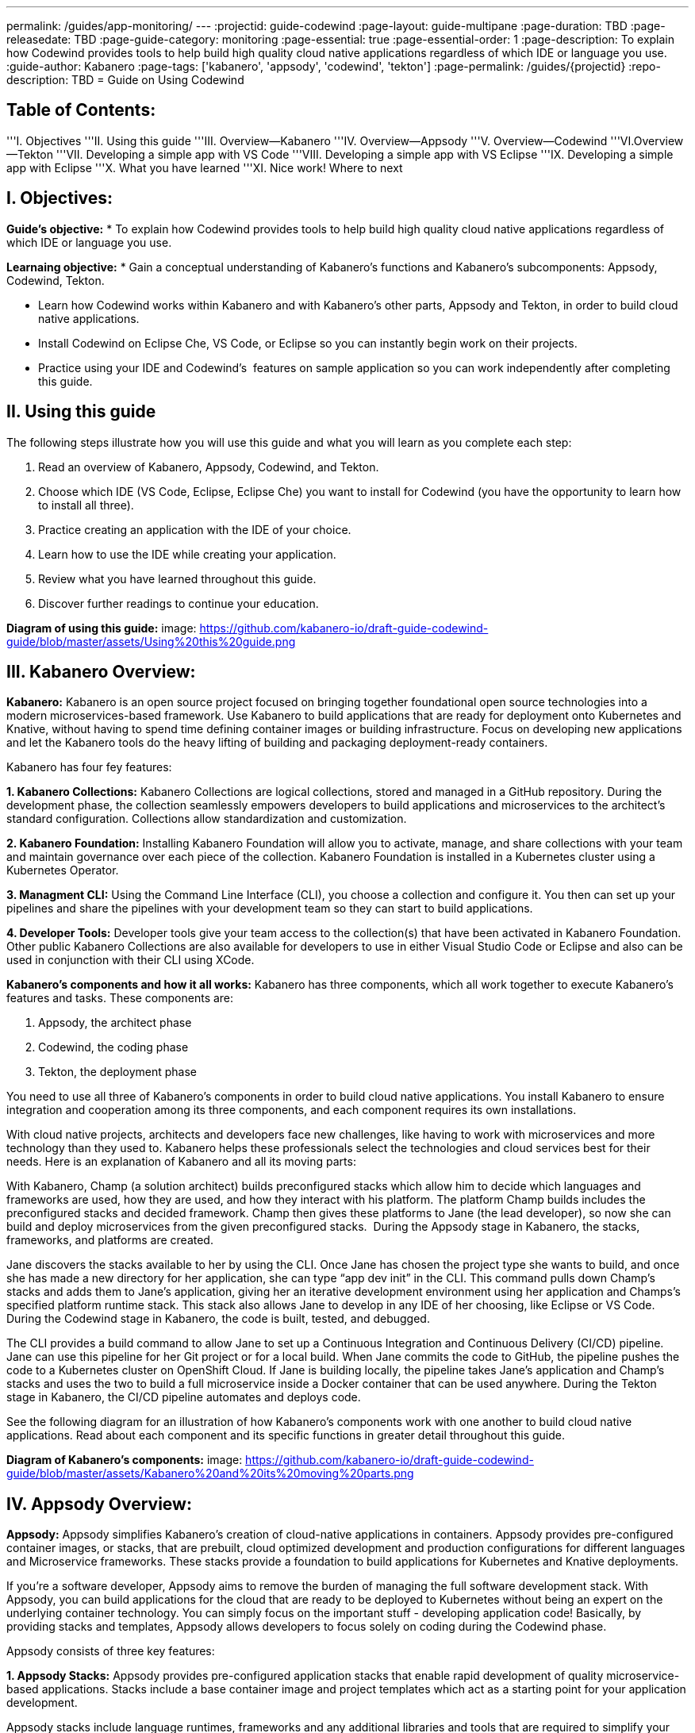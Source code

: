 ---
permalink: /guides/app-monitoring/
---
:projectid: guide-codewind
:page-layout: guide-multipane
:page-duration: TBD
:page-releasedate: TBD
:page-guide-category: monitoring
:page-essential: true
:page-essential-order: 1
:page-description: To explain how Codewind provides tools to help build high quality cloud native applications regardless of which IDE or language you use. 
:guide-author: Kabanero
:page-tags: ['kabanero', 'appsody', 'codewind', 'tekton']
:page-permalink: /guides/{projectid}
:repo-description: TBD
= Guide on Using Codewind

== Table of Contents:  

'''I. Objectives
'''II. Using this guide
'''III. Overview--Kabanero
'''IV. Overview--Appsody
'''V. Overview--Codewind
'''VI.Overview--Tekton
'''VII. Developing a simple app with VS Code
'''VIII. Developing a simple app with VS Eclipse 
'''IX. Developing a simple app with Eclipse 
'''X. What you have learned
'''XI. Nice work! Where to next

== I. Objectives:

*Guide's objective:*
* To explain how Codewind provides tools to help build high quality cloud native applications regardless of which IDE or language you use. 

*Learnaing objective:*
* Gain a conceptual understanding of Kabanero’s functions and Kabanero’s subcomponents: Appsody, Codewind, Tekton.

* Learn how Codewind works within Kabanero and with Kabanero’s other parts, Appsody and Tekton, in order to build cloud native applications. 

* Install Codewind on Eclipse Che, VS Code, or Eclipse so you can instantly begin work on their projects.

* Practice using your IDE and Codewind's  features on sample application so you can work independently after completing this guide.   

== II. Using this guide 

The following steps illustrate how you will use this guide and what you will learn as you complete each step:

1. Read an overview of Kabanero, Appsody, Codewind, and Tekton. 
2. Choose which IDE (VS Code, Eclipse, Eclipse Che) you want to install for Codewind (you have the opportunity to learn how to install all three).
3. Practice creating an application with the IDE of your choice.
4. Learn how to use the IDE while creating your application. 
5. Review what you have learned throughout this guide. 
6. Discover further readings to continue your education. 

*Diagram of using this guide:*
image: https://github.com/kabanero-io/draft-guide-codewind-guide/blob/master/assets/Using%20this%20guide.png

== III. Kabanero Overview: 

*Kabanero:* 
Kabanero is an open source project focused on bringing together foundational open source technologies into a modern microservices-based framework. Use Kabanero to build applications that are ready for deployment onto Kubernetes and Knative, without having to spend time defining container images or building infrastructure. Focus on developing new applications and let the Kabanero tools do the heavy lifting of building and packaging deployment-ready containers.

Kabanero has four fey features:

*1. Kabanero Collections:*
Kabanero Collections are logical collections, stored and managed in a GitHub repository. During the development phase, the collection seamlessly empowers developers to build applications and microservices to the architect’s standard configuration. Collections allow standardization and customization. 

*2. Kabanero Foundation:*
Installing Kabanero Foundation will allow you to activate, manage, and share collections with your team and maintain governance over each piece of the collection. Kabanero Foundation is installed in a Kubernetes cluster using a Kubernetes Operator. 

*3. Managment CLI:*
Using the Command Line Interface (CLI), you choose a collection and configure it. You then can set up your pipelines and share the pipelines with your development team so they can start to build applications. 

*4. Developer Tools:* 
Developer tools give your team access to the collection(s) that have been activated in Kabanero Foundation. Other public Kabanero Collections are also available for developers to use in either Visual Studio Code or Eclipse and also can be used in conjunction with their CLI using XCode. 

*Kabanero's components and how it all works:* 
Kabanero has three components, which all work together to execute Kabanero’s features and tasks. These components are:

1. Appsody, the architect phase
2. Codewind, the coding phase
3. Tekton, the deployment phase

You need to use all three of Kabanero’s components in order to build cloud native applications. You install Kabanero to ensure integration and cooperation among its three components, and each component requires its own installations. 

With cloud native projects, architects and developers face new challenges, like having to work with microservices and more technology than they used to. Kabanero helps these professionals select the technologies and cloud services best for their needs. Here is an explanation of Kabanero and all its moving parts:

With Kabanero, Champ (a solution architect) builds preconfigured stacks which allow him to decide which languages and frameworks are used, how they are used, and how they interact with his platform. The platform Champ builds includes the preconfigured stacks and decided framework. Champ then gives these platforms to Jane (the lead developer), so now she can build and deploy microservices from the given preconfigured stacks.  During the Appsody stage in Kabanero, the stacks, frameworks, and platforms are created. 

Jane discovers the stacks available to her by using the CLI. Once Jane has chosen the project type she wants to build, and once she has made a new directory for her application, she can type “app dev init” in the CLI. This command pulls down Champ’s stacks and adds them to Jane’s application, giving her an iterative development environment using her application and Champs’s specified platform runtime stack. This stack also allows Jane to develop in any IDE of her choosing, like Eclipse or VS Code. During the Codewind stage in Kabanero, the code is built, tested, and debugged. 

The CLI provides a build command to allow Jane to set up a Continuous Integration and Continuous Delivery (CI/CD) pipeline. Jane can use this pipeline for her Git project or for a local build. When Jane commits the code to GitHub, the pipeline pushes the code to a Kubernetes cluster on OpenShift Cloud. If Jane is building locally, the pipeline takes Jane’s application and Champ’s stacks and uses the two to build a full microservice inside a Docker container that can be used anywhere. During the Tekton stage in Kabanero, the CI/CD pipeline automates and deploys code. 

See the following diagram for an illustration of how Kabanero’s components work with one another to build cloud native applications. Read about each component and its specific functions in greater detail throughout this guide.

*Diagram of Kabanero's components:*
image: https://github.com/kabanero-io/draft-guide-codewind-guide/blob/master/assets/Kabanero%20and%20its%20moving%20parts.png

== IV. Appsody Overview:

*Appsody:*
Appsody simplifies Kabanero's creation of cloud-native applications in containers. Appsody provides pre-configured container images, or stacks, that are prebuilt, cloud optimized development and production configurations for different languages and Microservice frameworks. These stacks provide a foundation to build applications for Kubernetes and Knative deployments.

If you're a software developer, Appsody aims to remove the burden of managing the full software development stack. With Appsody, you can build applications for the cloud that are ready to be deployed to Kubernetes without being an expert on the underlying container technology. You can simply focus on the important stuff - developing application code! Basically, by providing stacks and templates, Appsody allows developers to focus solely on coding during the Codewind phase.    

Appsody consists of three key features:

*1. Appsody Stacks:*
Appsody provides pre-configured application stacks that enable rapid development of quality microservice-based applications. Stacks include a base container image and project templates which act as a starting point for your application development.

Appsody stacks include language runtimes, frameworks and any additional libraries and tools that are required to simplify your local application development. Stacks are an easy way to manage consistency and adopt best practices across many applications.

Appsody Hub is the central point of control for Appsody Stacks where you can find available stacks, create new stacks, or modify existing ones. By making changes to the stacks in the hub, you can deploy updates to any application that's been built on them, simply by restarting the application.

*2. Appsody CLI:*
Working with the stacks, Appsody CLI provides commands that implement the full development lifecycle, so it has the ability to create a new or enable an existing application. Appsody CLI also provides commands to run, test, debug, and build an image and deploy it to Kubernetes. Appsody CLI works with Codewind so you can develop with the stacks directly in your choice of IDE using Codewind’s plugins. 

*3. Appsody Deploy:*
Appsody deploy allows you to create a standard production optimized container image of your cloud native Microservices then deploy that image into Kubernetes using the deploy command. Appsody deploy utilizes Appsody Operator which minimizes the configuration required to deploy the Microservice so now you can deploy using a serverless deployment either through Knative or a Kubernetes service. 

== V. Codewind Overview: 

*Codewind:*
Codewind provides Kabanero with IDE integration and extensions to popular IDEs like VS Code, Eclipse, and Eclipse Che. As an open source project under Eclipse, Codewind gives you a set of tools for you to use to build high quality cloud native applications for Kubernetes regardless of the IDE or language you use. When Codewind enhances your IDE, you can run your applications in a Docker container. So you now can rapidly iterate, debug, and perform test apps inside containers with the same environment as production and in your preferred IDE. During the Codewind phase, developers can simply code and not concern themselves with any other tasks. 

Codewind consists of four key features: 

*1. Inner Loop:*
Codewind adopts the “inner loop” practice which basically is an iterative process that developers perform as they write, build, or debug code. The inner loop mostly has three parts: experimentation (example, coding), feedback collection (example, building) and tax (example, committing). Adopting the inner loop, Codewind quickens development and feedback.   

*2. Container Development Everywhere:*
Codewind can support application development on any Kubernetes cluster. If you use a local IDE plugin, Codewind provides support on the Docker. With Codewind, you use the same tools in local or hosted IDE and run in local containers or deploy directly on Kubernetes.    

*3. IDE Support:*
Codewind delivers native IDE integration with VS Code, Eclipse, and Eclipse Che. This way, regardless of your preferred IDE or language, you can use Codewind to build your cloud native application. 

*4. Developer Performanace Monitoring:*
Codewind automatically analyzes applications for performance issues. Configurable load testing makes code changes which immediately show through live and historical performance graphs. 

==VI. Tekton Overview:

*Tekton:*
Tekton is a Kubernetes-native open-source framework for creating continuous integration and delivery (CI/CD) systems. Tekton lets you build, test, and deploy across multiple cloud providers or on-premises systems. Tekton provides open-source components to help standardize your CI/CD tooling and processes across vendors, languages, and deployment environments. 

Tekton pipeline is a collection of tasks, and each task is a set of instructions to execute within a container. The pipeline can then automate common activities in Kubernetes environments. Tekton takes all the work, development, build, and code from the Codewind phase and uses its pipeline to deploy Codewind’s outcomes to OpenShift Cloud. 

Tekton consists of four key features: 

*1. Steps:*
A step is a container spec which is a container image with all the information that you need to run it. Steps are also the most basic building blocks of Tekton pipelines.  Steps run in sequential order on the same Kubernetes node. 

*2. Tasks:*
Tasks are made up by steps. Tasks are custom resource definitions (CRDs). Tasks can run sequentially or concurrently on different nodes. Tasks make up a pipeline. 

*3. Pipelines:*
Pipelines express the order of the tasks. Pipelines connect the outputs of one task with the inputs of another. Pipelines: git clones, build docker images, publish images to repositories, and deploys images. 

*4. Dashboard:* 
The dashboard is the web user interface for Tekton Pipelines. The dashboard inputs runtime parameters into pipeline runs and views the execution logs of the pipeline runs. A deployment pipeline is an automated manifestation of your software process from version control all the way to production. It ensures a consistent, repeatable and reliable way to release software to production including new releases, fixes, security patches basically anything released to production should always go through this automated process.

== VII. Developing a simple app with VS Code:

*Table of Contents*
I. Why VS Code?
II. Imnstall Codewind for VS Code
III. Use Appsody template
IV. Create project
V. Edit file
VI. Test new endpoint
VII. Debug app
VIII. Run app
IX. Nice work and where to next 

*I. WHy VS Code?* 

You can use Codewind for Visual Studio Code to develop and debug your containerizedprojects from within VS Code.

Write code, track application and build statuses, view project logs, and run your application.
Codewind for VS Code supports development of Microprofile/Java EE, Java Lagom, Spring, Node.js, Go, Python, Swift, and Appsody containerized projects.
In addition, the tools support easily debugging Microprofile/Java EE, Spring, and Node.js applications.

The VS Code tools are open source. You can browse the code, open issues, and contribute.

*II. Install Codewind for VS Code*

The Codewind installation includes two parts:

1. The VS Code extension installs when you install Codewind from the VS Code Marketplace or when you install by searching in the *VS Code Extensions* view.
2. The Codewind back end containers install after you click *Install* when you are prompted. After you click *Install*, the necessary images are downloaded from the internet. The download is approximately 1 GB.
3. Optional: If you don’t click *Install* when the notification window first appears, you can access the notification again. Go to the Explorer view, hover the cursor over *Codewind*, and click the switch so that it changes to the *On* position. The window appears. 

The following images are pulled. These images together form the Codewind back end:

1. eclipse/codewind-initialize-amd64
2. eclipse/codewind-performance-amd64
3. eclipse/codewind-pfe-amd64
When the installation is complete, the extension is ready to use, and you area prompted to open the Codewind workspace.

Codewind creates the `~/codewind-workspace` folder to contain your projects. 
On Windows, you can find the workspace at the `C:\codewind-workspace` folder. 
You can open the `codewind-workspace` or a project within the workspace as your VS Code workspace. 

*III. Use Appsody template*

Instructions here on how to retrieve and use Appsody’s templates. 

*IV. Create project*

NOTE: Users will work with the a Java application that comes with the VS Code installation. 
1. Make the new project your workspace folder. This project is the only project that you need to work on for this tutorial.
    * Right-click the project and select `Open Folder as Workspace.` VS Code restarts with the selected project folder as the workspace folder.
2. Open the *Project Overview* page to view project information.
    * Right-click the project and select `Show Project Overview.`

*V. Edit file*
1. Open a file to edit. For example, modify the health endpoint of the default Node.js project.
    * Open a Javascript file, such as `nodeproject/server/routers/health.js.`
    * Make a code change.
    * For example, you can add the following endpoint to `health.js` after the existing `GET `/ middleware function:
    * router.get('/test', function (req, res, next) {
    * return res.send("Yep, it worked!!");
    * });
    * Codewind detects the file changes and restarts your application.
        * In the Codewind tree, the application stops and starts again as the application server restarts.
        * You can also see *nodemon* restart the project in the application logs.
At this point, your VS Code should look similar to the following example: 

*VI. Test default endpoint*

1. To make sure your code change was picked up, test your new endpoint.
    * Right-click the project and select Open in Browser. The project root endpoint opens in the browser, and the *IBM Cloud Starter* page appears.
    * Navigate to the new endpoint. If you copied the previous snippet, add `/health/test/` to the URL.
    * See the new response: (screenshot image here)

*VII. Debug app*

 1. You can debug your application within the container. To debug a containerized project, restart it in *Debug* mode.
    * Right-click the project and select Restart in Debug Mode.
    * The project restarts into the *Debugging* state.
    * A debug launch configuration is created in `nodeproject/.vscode/launch.json.`
    * The debugger attaches, and VS Code opens the *Debug* view.
    * You can detach and reattach the debugger at any time, as long as the project is still in *Debug* mode.
    
 2. All of the VS Code debug functionality is now available.
    * If your code matches the screenshot, set a breakpoint at line 13 in `health.js.`
    * Refresh the new endpoint page that you opened in step 7 so that a new request is made, and the breakpoint gets hit.
    
VS Code suspends your application at the breakpoint. Here you can step through the code, inspect variables, see the call stack, and evaluate expressions in the *Debug Console.*

*VIII. Run app*
Instructions here on how to run the application the user just built.

*IX. Nice work and were to next*

If you would also like to use Codewind with Eclipse Che or Eclipse, you may read instructions to install and work with those IDEs in this guide. 
To continue to learn about Codewind, visit Codewind API, https://eclipse.github.io/codewind/. 

== VIII. Developing a simple app with Eclipse

*Table of contents*
I. Why Eclipse?
II. Install Codewind for Eclipse
III. Use Appsody template
IV. Create project
V. Edit project files
VI. Test new endpoint
VII. Debug app
VIII. Run app
IX. Nice work and where to next 

*I. Why Eclipse?*

You can use Codewind for Eclipse to develop and debug your containerized projects from within Eclipse.

Use the Eclipse IDE to create and make modifications to your application, see the application and build status, view the logs, and run your application.
Codewind for Eclipse supports development of Microprofile/Java EE, Java Lagom, Spring, Node.js, Go, Python, Swift, and Appsody containerized projects. 
In addition, Microprofile/Java EE, Spring, and Node.js applications can be debugged.

The Eclipse tools are open source. You are encouraged to browse the code, open issues, and contribute.

*II. Install Codewind for Eclipse*

The Codewind installation includes two parts:

1. The Eclipse plug-in installs when you install Codewind from the Eclipse Marketplace or when you install by searching in the *Eclipse Extensions* view.
2. The Codewind back end containers install after you click *Install* when you are prompted. After you click *Install*, the necessary images are downloaded from the internet. The download is approximately 1 GB.
3. Optional: If you don’t click *Install* when the notification window first appears, you can access the notification again. Go to the Explorer view, hover the cursor over *Codewind*, and click the switch so that it changes to the *On* position. The window appears.

The following images are pulled. These images together form the Codewind back end:

1. eclipse/codewind-initialize-amd64
2. eclipse/codewind-performance-amd64
3. eclipse/codewind-pfe-amd64

When the installation is complete, the extension is ready to use, and you are prompted to open the Codewind workspace. 

Codewind creates the `~/codewind-workspace` folder to contain your projects.
On Windows, you can find the workspace at the `C:\codewind-workspace` folder. 
You can open the `codewind-workspace` or a project within the workspace as your Eclipse workspace. 

*III. Use Appsody template*

Instructions here on how to retrieve and use Appsody’s templates. 

*IV. Create project*

NOTE: users will work with the Java application that comes with the Eclipse installation.

You can work with your Codewind projects from the *Codewind Explorer* view in Eclipse.
If the view is not showing, open it as follows:

1. From the *Window* menu select *Show View > Other.*
2. Start to type *Codewind* in the filter field or locate and expand the *Codewind* entry in the list.
3. Select *Codewind Explorer* and click *Open.*

To create a new project or import an existing one, use the context menu on the *Local Projects* item in the *Codewind Explorer* view. 
Once you have a project, the first thing you might want to do is import your project into the Eclipse workspace so you can start editing files.
This also makes your source available for debugging.

Each project shows the application status and the build status. 
A context menu on each project enables you to open your application in a browser, view application and build logs, restart in debug mode, and much more.

When auto build is enabled for a project, Codewind for Eclipse detects when you make a change and starts a build automatically.
If you have disabled auto build for the project, you can start a build manually when you have made a change or a set of changes:

1. Right-click your project in the *Codewind Explorer* view and select *Build.*
2. Wait for the project state to return to *Running* or *Debugging* in the *Codewind Explorer* view and then test your changes.

*V. Edit project files*

Editing actions are available by right clicking on the project in the *Codewind Explorer* view.
Most actions are only available if the project is enabled.

Some actions open the default Eclipse browser. 
If you find that the default Eclipse browser cannot handle the content, change the default browser by navigating to *Window > Web Browser* and selecting a different browser from the list.

Project settings tell Codewind more about the specifics of your project and can affect the status and/or behavior of your application. 
You can configure project settings when you:

1. Go to Project Overview page that is accessible from a project’s context menu, or, 
2. Find the project settings in the *.cw-settings* file of the project which you can edit

*VI. Test new endpoint*
Instructions here on how to test the new endpoint

*VII. Debug app*
Codewind for Eclipse supports debugging Microprofile/Java EE and Spring projects.
The tools also help you set up a debug session for Node.js projects in a Chromium based browser.

_Debugging Microprofile/Java EE and Spring projects:_

Prerequisites:

1. If you have not done so already, import your project into Eclipse to make the source available to debug.
    * Right-click your project in the *Codewind Explorer* view.
    * Select *Import Project.*
2. If you need to debug any initialization code, set breakpoints in this code now. You can also set breakpoints in your application code at this time.
3. [Optional] If you want to use Java hot code replace and change your code while you debug, disable automatic builds.
    * To disable automatic builds, right-click your project in the *Codewind Explorer* view and select *Disable Auto Build.*
    * If you want to start a build while automatic builds are disabled, right-click your project and select *Build.*
    * Enable automatic builds again after you finish debugging. To enable automatic builds again, right-click your project and select *Enable Auto Build.*

Debugging:

 1. To restart your Microprofile/Java EE or Spring application in debug mode, right-click on the project in the *Codewind Explorer* view and select *Restart in Debug Mode.*
 2. If you did not import your project into Eclipse you are prompted to do so now. Select one of the following:
    * *Yes:* To import your project into Eclipse and make the source available for debugging.
    * *No:* To continue restarting in debug mode without importing your project. There might be no source available for debugging if you choose this option.
    * *Cancel:* To cancel restarting your application in debug mode. 
 3. Wait for the project state to change to *Debugging* or for the debugger to stop at a breakpoint if you are debugging initialization code. If you have hit a breakpoint in initialization code, skip to step 6.
 4. If you have not done so already, set up any breakpoints that you need in your application.
 5. Reload your application in the browser or, if you have not already opened it, right-click on the project in the *Codewind Explorer* view and select *Open Application.*
 6. Eclipse prompts you to switch to the *Debug* perspective when a breakpoint is hit or you can switch manually by clicking *Window > Perspective > Open Perspective > Debug.* All of the Java debug capabilities provided by Eclipse including various breakpoint types, the *Variables* and *Expression* views, and hot code replace are available to you.
 7. You can reload your application multiple times to isolate the problem. However, if you are debugging initialization code, you must restart your project in debug mode to stop in this code again.
 8. When you have finished debugging, you can switch back to run mode. Right-click on your project in the *Codewind Explorer* view and select *Restart in Run Mode.*
 
 Attaching to a project in debug mode: 
 
 If you detached from the debugger, or you restarted Eclipse, you can attach the debugger without restarting again:
 
 1. Make sure to do any of the setup you need such as importing your project into Eclipse and setting breakpoints. For more information, see Prerequisites.
 2. Right click on your project in the *Codewind Explorer* view and select *Attach Debugger.* The *Attach Debugger* menu item is only available for Codewind/Java EE or Spring applications in debug mode if a debugger is not already attached.
 
_Debugging Node.js projects:_

You can restart your Node.js application in debug mode and the tools help you launch a debug session in a Chromium based web browser:

1. To restart your Node.js application in debug mode, right-click on the project in the *Codewind Explorer* view and select *Restart in Debug Mode.*
2. If you are prompted to select a Chromium based web browser for launching the debug session:
	* Select a Chromium based browser from the list of browsers or use the *Manage* link to add one.
	* Optionally, select to always use this browser for Node.js debugging.
	* Click *OK* to continue.
3. Launch a debug session using the information on the *Node.js Debug Inspector URL* dialog:
	* Click the *Copy URL to Clipboard* button to copy the debug URL.
	* Click the *Open Browser* button to open the browser you selected in the previous dialog.
	* Paste the URL into the address bar of the browser to start the debug session.

Launching a debug session for a Node.js project in debug mode: 

You can launch a debug session for a Node.js project that is already in debug mode.

1. Right-click on your project in the *Codewind Explorer* view and select *Launch Debug Session.* This menu item is only available for Node.js projects in debug mode if a debug session is not already started.
2. Follow the steps in Debugging Node.js projects to launch a Node.js debug session, starting with step 2.

Modifying the Node.js debug launch preferences: 

To change the browser to use when launching a Node.js debug session, edit the Codewind preferences:

1. Open the Eclipse preferences and select *Codewind* from the list.
2. In the *Select a Chromium based web browser for launching the Node.js debugger* group, choose a Chromium based web browser from the list of browsers or add one using the *Manage*link. You can also clear the selected browser by selecting *No web browser selected* in the list.
3. Click *Apply and Close.*

*VIII. Run Application* 

Instructions here on how to run the application. 

*IX. Nice Work and Where to Next*

If you would like to use Codewind with Eclipse Che or VS Code, you may read instructions to install and work with those IDEs in this guide. 

To continue to learn about Codewind, visit Codewind API, https://eclipse.github.io/codewind/. 

== IX. Developing a simple app with Eclipse Che:

*Table of Contents*

I. Why Eclipse Che?
II. Install Eclipse Che
III. Set up OKD/OS
IV. Add Registries in Che
V. Set up Workspace
VI. Create Project
VII. Set up Tekton Pipeline
VIII. Use Appsody Template

*I. Why Eclipse Che?*

Codewind provides support for multiple users via Eclipse Che on Kubernetes. If Eclipse Che were installed via its Operator or with `--multiuser=true` on OpenShift, a Keycloak OIDC server will be installed alongside Che. When you log in to Che, you will be provided with your own dashboards, where you can create workspaces separate from other users. Che configurations and workspace settings are also per-user. Since Che workspaces are per-user, Codewind workspaces in Che are also per-user.

*II. Install Eclipe Che*

Prerequisites:

1. Kubernetes cluster with ingress installed
2. Active kubectl context to the cluster

Install:

1. Determine your ingress domain. It should be of the form .nip.io.
	* If you're running on IBM Cloud Private, this will be the public IP address of your proxy node.
	* On other Kubernetes, use your master node IP address
2. Configure kubectl for your cluster
	* This will depend on your cluster
	* On OpenShift use oc login, on IBM Cloud Private, use cloudctl login.
3. Run ./install.sh to deploy Eclipse Che
	* ./install.sh -h will show the available CLI options
	* By default, it runs a helm install of Eclipse Che, but you can configure the install method used with the -mflag.
	
*III.  Set up OKD/OS*

Installing Che with deployment scripts:Git clone the `Eclipse Che repository`

1. Enter the `cd `command to go to the `deploy/openshift` directory
2. Deploy Che with, ./deploy_che.sh
3. To create a cluster role with the required permission, start from the Codewind Che plug-in repository and run the command, kubectl apply -f setup/install_che/codewind-clusterrole.yaml 
4. From the Codewind Che plug-in repository run the command, kubectl apply -f setup/install_che/codewind-rolebinding.yaml 

Enable privileged and root containers to run:Codewind is currently required to run as privileged (as it builds container images) and as root. Run the following commands to enable that functionality:

1. To enable privileged containers, enter, oc adm policy add-scc-to-group privileged system:serviceaccounts:eclipse-che 
2. To enable containers to run as root, enter, oc adm policy add-scc-to-group anyuid system:serviceaccounts:eclipse-che 

*IV. Add Registries in Che*

Adding registries in Che:

After Che is started and running, add the container registry that will be used with Codewind.
1. On IBM Cloud Private, push your to any Docker registry except the internal Docker registry.
2. On OpenShift or other Kube platforms, you can push your images to any Docker registry, such as Dockerhub, Quay.io, Google Cloud Registry (GCR), and more.

Complete the following instructions to add the registries:
1. Server: <registry-to-push-images-to>
2. Username: <Your username>
3. Password: <Your password>

Setting the Docker registry:
Upon creating a Codewind workspace. The container registry to deploy your projects to must be set. When you go to create or add an existing project to Codewind, Codewind will prompt you for the registry. See (Docker registry docs) for guidance on using proper container registries
If you would like to change the registry that’s used at any time, run the Codewind: Set Deployment Registry command in Theia to dynamically set a new registry for your workspace. 

Note: To proceed, you need to have added the registry credentials with Che.
	* Codewind restarts with the changes added.

Optional: Hosting a Devfile for creating the Che workspace with Codewind:
Skip this step if you are using the devfiles that Codewind provides by default. If you wish to host your own devfile, follow these instructions:

1. Clone the [Codewind Che plug-in repositoryhttps://github.com/eclipse/codewind-che-plugin).
2. Make your modifications as you see fit.
3. The devfile.yaml and meta.yaml files need to be hosted in a location that Che can access, such as Github.
4. In devfile.yaml, modify the codewind-sidecar and codewind-theia components so that their ID formats match. To host the meta.yaml files, see: 
	* https://raw.githubusercontent.com/eclipse/codewind-che-plugin/master/plugins/codewind/codewind-	sidecar/0.3.0/meta.yaml 
	* and, https://raw.githubusercontent.com/eclipse/codewind-che-plugin/master/plugins/codewind/codewind-theia/0.3.0/meta.yaml 

*V. Set up workspace*

Confirm the Docker registry secrets:

Confirm that you added the docker registry secrets in the Che dashboard. Go to *Administration>Add Registry* to check for the secrets.

Creating the Codewind workspace with a Devfile:

The general format for creating a Che workspace via a factory is:

1. http://<che ingress domain>/f?url=<hosted devfile URL>
We provide a ready-to-use devfile with the Codewind plug-ins. Enter the following URL to create a workspace from the devfile:
2. http://<che ingress domain>/f?url=https://raw.githubusercontent.com/eclipse/codewind-che-plugin/master/devfiles/0.3.0/devfile.yaml
For other sample devfiles, see:
3. https://github.com/kabanero-io/codewind-templates/tree/master/devfiles

Checking for the Codewind pod:

1. If you are using the Terminal, switch to use the workspace namespace. You can check for the namespace with kubectl get ns.
2. Ensure the projects are cloned into the workspace. You might need to refresh the browser to trigger the clone.

*VI. Create project*

Note: users will work with the Java application that comes with the Eclipse installation 

Binding a project:

Go to *View>Find Command…>Codewind: Add Project.*
	* Altenrative instructions:
	* From the sidecar container, run the following command: curl -k -H "Content-Type: application/json" -X POST https://codewind-release:9191/api/v1/projects/bind -d '{"name": "microproj", "path": "/microclimate-workspace/microproj", "language": "java", "projectType": "liberty"}'
	
Checking the status of a project:

Go to *View>Find Command…>Codewind: App status.*
	*Alternative instructions:
	* From the sidecar container, run the following command: curl -k -H "Content-Type: application/json" -X GET https://codewind-release:9191/api/v1/projects

Building a project:

Go to *View>Find Command…>Codewind: Build.*
	* Alternative instructions:
	* Enter the following command: curl -k -H "Content-Type: application/json" -X POST https://codewind-release:9191/api/v1/projects/8801a6d0-7805-11e9-b22f-19482c5ffbd6/build -d '{"action": "build"}'

*VII. Set up Tekton Pipeline*

Configuring Codewind for Tekton pipelines:

From your command line, enter the following commands if you want to use existing Tekton installations with Codewind:

1. oc apply -f setup/install_che/codewind-tektonrole.yaml
2. oc apply -f setup/install_che/codewind-tektonbinding.yaml

*VIII. Use Appsody Template*

Instructions here on how to retrieve and use Appsody’s templates. 

*IX. Nice work! Where to next*

If you would also like to use Codewind with Eclipse or VS Code, you may read instructions to install and work with those IDEs in this guide. 

To continue to learn about Codewind, visit Codewind API, https://eclipse.github.io/codewind/. 

== X. What you have learned: 

Now, at the end of this guide, you have:

1.    Learned the basics and foundations of Kabanero, Appsody, Codewind, and Tekton.
2.    Learned how Codewind works within Kabanero and with its other components: Appsody and Tekton.
3.    Installed Codewind on your preference of Eclipse Che, VS Code, or Eclipse. 
4.    Practiced how to use some of the basic features of Codewind on your preferred authoring tool. 
5.    Prepared to create your own cloud native application using Codewind. 

== XI. Nice Work! Where to next? 

Nice work! You’ve learned the basics of Kabanero and its components: Appsody, Codewind, and Tekton. You’ve also learned how to install and use Codewind. Quite the accomplishments!

*Do you have ideas to make this guide better?*
	* Raise an issue on our GitHub page.
	* Create a pull request on our GitHub page to contribute to this guide. 

*What do you think of our guide?*
	* Rate this guide

*Do you need help?*
	* Ask a question on Stack Overflow

*Where to next?*
	* Check out our other guides more specifically looking at Kabanero, Appsody, and Tekton. 

